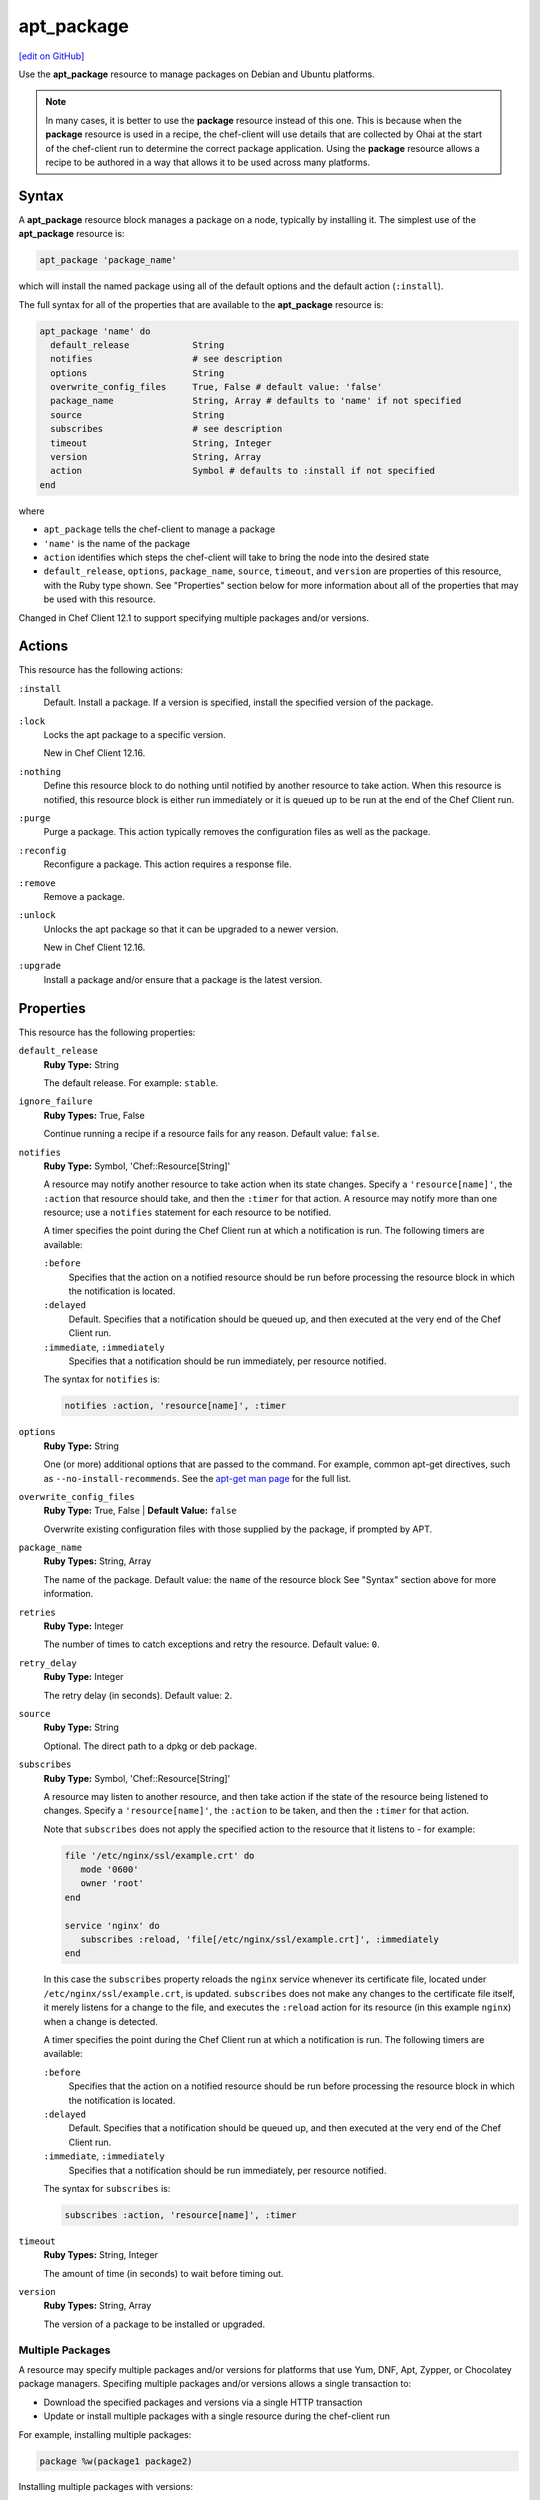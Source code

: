 =====================================================
apt_package
=====================================================
`[edit on GitHub] <https://github.com/chef/chef-web-docs/blob/master/chef_master/source/resource_apt_package.rst>`__

.. tag resource_package_apt

Use the **apt_package** resource to manage packages on Debian and Ubuntu platforms.

.. end_tag

.. note:: .. tag notes_resource_based_on_package

          In many cases, it is better to use the **package** resource instead of this one. This is because when the **package** resource is used in a recipe, the chef-client will use details that are collected by Ohai at the start of the chef-client run to determine the correct package application. Using the **package** resource allows a recipe to be authored in a way that allows it to be used across many platforms.

          .. end_tag

Syntax
=====================================================
A **apt_package** resource block manages a package on a node, typically by installing it. The simplest use of the **apt_package** resource is:

.. code-block:: ruby

   apt_package 'package_name'

which will install the named package using all of the default options and the default action (``:install``).

The full syntax for all of the properties that are available to the **apt_package** resource is:

.. code-block:: ruby

   apt_package 'name' do
     default_release            String
     notifies                   # see description
     options                    String
     overwrite_config_files     True, False # default value: 'false'
     package_name               String, Array # defaults to 'name' if not specified
     source                     String
     subscribes                 # see description
     timeout                    String, Integer
     version                    String, Array
     action                     Symbol # defaults to :install if not specified
   end

where

* ``apt_package`` tells the chef-client to manage a package
* ``'name'`` is the name of the package
* ``action`` identifies which steps the chef-client will take to bring the node into the desired state
* ``default_release``, ``options``, ``package_name``, ``source``, ``timeout``, and ``version`` are properties of this resource, with the Ruby type shown. See "Properties" section below for more information about all of the properties that may be used with this resource.

Changed in Chef Client 12.1 to support specifying multiple packages and/or versions.

Actions
=====================================================
This resource has the following actions:

``:install``
   Default. Install a package. If a version is specified, install the specified version of the package.

``:lock``
   Locks the apt package to a specific version.

   New in Chef Client 12.16.

``:nothing``
   .. tag resources_common_actions_nothing

   Define this resource block to do nothing until notified by another resource to take action. When this resource is notified, this resource block is either run immediately or it is queued up to be run at the end of the Chef Client run.

   .. end_tag

``:purge``
   Purge a package. This action typically removes the configuration files as well as the package.

``:reconfig``
   Reconfigure a package. This action requires a response file.

``:remove``
   Remove a package.

``:unlock``
   Unlocks the apt package so that it can be upgraded to a newer version.

   New in Chef Client 12.16.

``:upgrade``
   Install a package and/or ensure that a package is the latest version.

Properties
=====================================================
This resource has the following properties:

``default_release``
   **Ruby Type:** String

   The default release. For example: ``stable``.

``ignore_failure``
   **Ruby Types:** True, False

   Continue running a recipe if a resource fails for any reason. Default value: ``false``.

``notifies``
   **Ruby Type:** Symbol, 'Chef::Resource[String]'

   .. tag resources_common_notification_notifies

   A resource may notify another resource to take action when its state changes. Specify a ``'resource[name]'``, the ``:action`` that resource should take, and then the ``:timer`` for that action. A resource may notify more than one resource; use a ``notifies`` statement for each resource to be notified.

   .. end_tag

   .. tag resources_common_notification_timers

   A timer specifies the point during the Chef Client run at which a notification is run. The following timers are available:

   ``:before``
      Specifies that the action on a notified resource should be run before processing the resource block in which the notification is located.

   ``:delayed``
      Default. Specifies that a notification should be queued up, and then executed at the very end of the Chef Client run.

   ``:immediate``, ``:immediately``
      Specifies that a notification should be run immediately, per resource notified.

   .. end_tag

   .. tag resources_common_notification_notifies_syntax

   The syntax for ``notifies`` is:

   .. code-block:: ruby

      notifies :action, 'resource[name]', :timer

   .. end_tag

``options``
   **Ruby Type:** String

   One (or more) additional options that are passed to the command. For example, common apt-get directives, such as ``--no-install-recommends``. See the `apt-get man page <http://manpages.ubuntu.com/manpages/zesty/man8/apt-get.8.html>`_ for the full list.

``overwrite_config_files``
   **Ruby Type:** True, False | **Default Value:** ``false``
   
   Overwrite existing configuration files with those supplied by the package, if prompted by APT.

``package_name``
   **Ruby Types:** String, Array

   The name of the package. Default value: the ``name`` of the resource block See "Syntax" section above for more information.

``retries``
   **Ruby Type:** Integer

   The number of times to catch exceptions and retry the resource. Default value: ``0``.

``retry_delay``
   **Ruby Type:** Integer

   The retry delay (in seconds). Default value: ``2``.

``source``
   **Ruby Type:** String

   Optional. The direct path to a dpkg or deb package.

``subscribes``
   **Ruby Type:** Symbol, 'Chef::Resource[String]'

   .. tag resources_common_notification_subscribes

   A resource may listen to another resource, and then take action if the state of the resource being listened to changes. Specify a ``'resource[name]'``, the ``:action`` to be taken, and then the ``:timer`` for that action.

   Note that ``subscribes`` does not apply the specified action to the resource that it listens to - for example:

   .. code-block:: ruby

     file '/etc/nginx/ssl/example.crt' do
        mode '0600'
        owner 'root'
     end

     service 'nginx' do
        subscribes :reload, 'file[/etc/nginx/ssl/example.crt]', :immediately
     end

   In this case the ``subscribes`` property reloads the ``nginx`` service whenever its certificate file, located under ``/etc/nginx/ssl/example.crt``, is updated. ``subscribes`` does not make any changes to the certificate file itself, it merely listens for a change to the file, and executes the ``:reload`` action for its resource (in this example ``nginx``) when a change is detected.

   .. end_tag

   .. tag resources_common_notification_timers

   A timer specifies the point during the Chef Client run at which a notification is run. The following timers are available:

   ``:before``
      Specifies that the action on a notified resource should be run before processing the resource block in which the notification is located.

   ``:delayed``
      Default. Specifies that a notification should be queued up, and then executed at the very end of the Chef Client run.

   ``:immediate``, ``:immediately``
      Specifies that a notification should be run immediately, per resource notified.

   .. end_tag

   .. tag resources_common_notification_subscribes_syntax

   The syntax for ``subscribes`` is:

   .. code-block:: ruby

      subscribes :action, 'resource[name]', :timer

   .. end_tag

``timeout``
   **Ruby Types:** String, Integer

   The amount of time (in seconds) to wait before timing out.

``version``
   **Ruby Types:** String, Array

   The version of a package to be installed or upgraded.

Multiple Packages
-----------------------------------------------------
.. tag resources_common_multiple_packages

A resource may specify multiple packages and/or versions for platforms that use Yum, DNF, Apt, Zypper, or Chocolatey package managers. Specifing multiple packages and/or versions allows a single transaction to:

* Download the specified packages and versions via a single HTTP transaction
* Update or install multiple packages with a single resource during the chef-client run

For example, installing multiple packages:

.. code-block:: ruby

   package %w(package1 package2)

Installing multiple packages with versions:

.. code-block:: ruby

   package %w(package1 package2) do
     version [ '1.3.4-2', '4.3.6-1']
   end

Upgrading multiple packages:

.. code-block:: ruby

   package %w(package1 package2)  do
     action :upgrade
   end

Removing multiple packages:

.. code-block:: ruby

   package %w(package1 package2)  do
     action :remove
   end

Purging multiple packages:

.. code-block:: ruby

   package %w(package1 package2)  do
     action :purge
   end

Notifications, via an implicit name:

.. code-block:: ruby

   package %w(package1 package2)  do
     action :nothing
   end

   log 'call a notification' do
     notifies :install, 'package[package1, package2]', :immediately
   end

.. note:: Notifications and subscriptions do not need to be updated when packages and versions are added or removed from the ``package_name`` or ``version`` properties.

.. end_tag

Examples
=====================================================
.. tag resources_common_examples_intro

The following examples demonstrate various approaches for using resources in recipes. If you want to see examples of how Chef uses resources in recipes, take a closer look at the cookbooks that Chef authors and maintains: https://github.com/chef-cookbooks.

.. end_tag

**Install a package using package manager**

.. tag resource_apt_package_install_package

.. To install a package using package manager:

.. code-block:: ruby

   apt_package 'name of package' do
     action :install
   end

.. end_tag

**Install a package using local file**

.. tag resource_apt_package_install_package_using_local_file

.. To install a package using local file:

.. code-block:: ruby

   apt_package 'jwhois' do
     action :install
     source '/path/to/jwhois.deb'
   end

.. end_tag

**Install without using recommend packages as a dependency**

.. tag resource_apt_package_install_without_recommends_suggests

.. To install without using recommend packages as a dependency:

.. code-block:: ruby

   package 'apache2' do
     options '--no-install-recommends'
   end

.. end_tag
